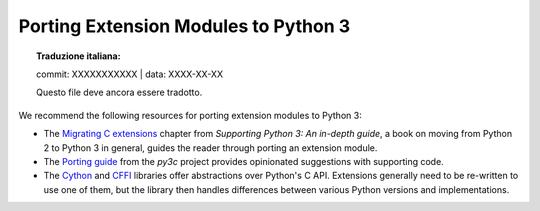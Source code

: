 .. highlight:: c

.. _cporting-howto:

*************************************
Porting Extension Modules to Python 3
*************************************


.. topic:: Traduzione italiana:

   commit: XXXXXXXXXXX | data: XXXX-XX-XX

   Questo file deve ancora essere tradotto.


We recommend the following resources for porting extension modules to Python 3:

* The `Migrating C extensions`_ chapter from
  *Supporting Python 3: An in-depth guide*, a book on moving from Python 2
  to Python 3 in general, guides the reader through porting an extension
  module.
* The `Porting guide`_ from the *py3c* project provides opinionated
  suggestions with supporting code.
* The `Cython`_ and `CFFI`_ libraries offer abstractions over
  Python's C API.
  Extensions generally need to be re-written to use one of them,
  but the library then handles differences between various Python
  versions and implementations.

.. _Migrating C extensions: http://python3porting.com/cextensions.html
.. _Porting guide: https://py3c.readthedocs.io/en/latest/guide.html
.. _Cython: http://cython.org/
.. _CFFI: https://cffi.readthedocs.io/en/latest/
